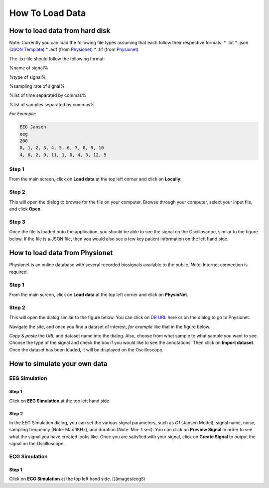 How To Load Data
================

How to load data from hard disk
-------------------------------

Note: Currently you can load the following file types assuming that each
follow their respective formats: \* .txt \* .json (`JSON Template`_) \*
.edf (from `Physionet`_) \* .fif (from `Physionet`_)

The .txt file should follow the following format:

%name of signal%

%type of signal%

%sampling rate of signal%

%list of time separated by commas%

%list of samples separated by commas%

*For Example:*

.. code:: text

   EEG Jansen
   eeg
   200
   0, 1, 2, 3, 4, 5, 6, 7, 8, 9, 10
   4, 6, 2, 9, 11, 1, 0, 4, 3, 12, 5

Step 1
~~~~~~

From the main screen, click on **Load data** at the top left corner and
click on **Locally**. |image0|

Step 2
~~~~~~

This will open the dialog to browse for the file on your computer.
Browse through your computer, select your input file, and click
**Open**. |image1|

Step 3
~~~~~~

Once the file is loaded onto the application, you should be able to see
the signal on the Oscilloscope, similar to the figure below. If the file
is a JSON file, then you would also see a few key patient information on
the left hand side. |image2|

How to load data from Physionet
-------------------------------

Physionet is an online database with several recorded biosignals
available to the public. *Note*: Internet connection is required.

.. _step-1-1:

Step 1
~~~~~~

From the main screen, click on **Load data** at the top left corner and
click on **PhysioNet**. |image3|

.. _step-2-1:

Step 2
~~~~~~

This will open the dialog similar to the figure below. You can click on
`DB URL`_ here or on the dialog to go to Physionet. |image4|

Navigate the site, and once you find a dataset of interest, *for
example* like that in the figure below. |image5|

*Copy* & *paste* the *URL* and dataset name into the dialog. Also,
choose from what sample to what sample you want to see. Choose the type
of the signal and check the box if you would like to see the
annotations. Then click on **Import dataset**. Once the dataset has been
loaded, it will be displayed on the Oscilloscope. |image6|

How to simulate your own data
-----------------------------

EEG Simulation
~~~~~~~~~~~~~~

.. _step-1-2:

Step 1
^^^^^^

Click on **EEG Simulation** at the top left hand side. |image7|

.. _step-2-2:

Step 2
^^^^^^

In the EEG Simulation dialog, you can set the various signal parameters,
such as *C1* (Jansen Model), signal name, noise, sampling frequency
(Note: Max 1KHz), and duration (Note: Min: 1 sec). You can click on
**Preview Signal** in order to see what the signal you have created
looks like. Once you are satisfied with your signal, click on **Create
Signal** to output the signal on the Oscilloscope. |image8|

ECG Simulation
~~~~~~~~~~~~~~

.. _step-1-3:

Step 1
^^^^^^

Click on **ECG Simulation** at the top left hand side. [](images/ecgSi

.. _JSON Template: jsonExample.md
.. _Physionet: https://physionet.org/physiobank/database/
.. _DB URL: https://physionet.org/physiobank/database/

.. |image0| image:: images/mainScreenLoadPointer.PNG
.. |image1| image:: images/loadFileDialog.PNG
.. |image2| image:: images/loadedSignal.PNG
.. |image3| image:: images/mainScreenLoadPhysionet.PNG
.. |image4| image:: images/physionetDialog.PNG
.. |image5| image:: images/physionetsite.PNG
.. |image6| image:: images/physionetDialogFilled.PNG
.. |image7| image:: images/eegSimulationButton.PNG
.. |image8| image:: images/eegSimulationDialog.PNG

